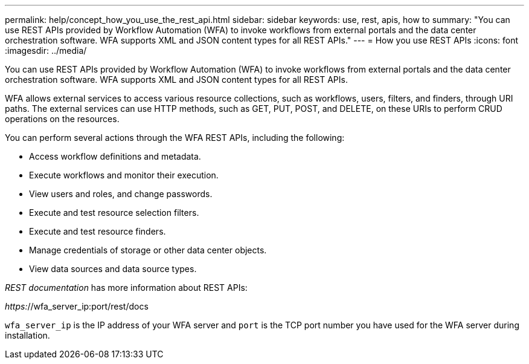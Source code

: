 ---
permalink: help/concept_how_you_use_the_rest_api.html
sidebar: sidebar
keywords: use, rest, apis, how to
summary: "You can use REST APIs provided by Workflow Automation (WFA) to invoke workflows from external portals and the data center orchestration software. WFA supports XML and JSON content types for all REST APIs."
---
= How you use REST APIs
:icons: font
:imagesdir: ../media/

[.lead]
You can use REST APIs provided by Workflow Automation (WFA) to invoke workflows from external portals and the data center orchestration software. WFA supports XML and JSON content types for all REST APIs.

WFA allows external services to access various resource collections, such as workflows, users, filters, and finders, through URI paths. The external services can use HTTP methods, such as GET, PUT, POST, and DELETE, on these URIs to perform CRUD operations on the resources.

You can perform several actions through the WFA REST APIs, including the following:

* Access workflow definitions and metadata.
* Execute workflows and monitor their execution.
* View users and roles, and change passwords.
* Execute and test resource selection filters.
* Execute and test resource finders.
* Manage credentials of storage or other data center objects.
* View data sources and data source types.

_REST documentation_ has more information about REST APIs:

_https:_//wfa_server_ip:port/rest/docs

`wfa_server_ip` is the IP address of your WFA server and `port` is the TCP port number you have used for the WFA server during installation.
